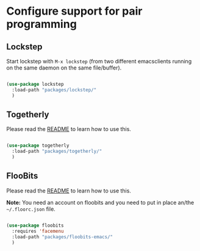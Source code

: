 * Configure support for pair programming

** Lockstep

Start lockstep with =M-x lockstep= (from two different emacsclients
running on the same daemon on the same file/buffer).

#+BEGIN_SRC emacs-lisp

  (use-package lockstep
    :load-path "packages/lockstep/"
    )

#+END_SRC

** Togetherly

Please read the [[https://github.com/zk-phi/togetherly][README]] to learn how to use this.

#+BEGIN_SRC emacs-lisp

  (use-package togetherly
    :load-path "packages/togetherly/"
    )

#+END_SRC

** FlooBits

Please read the [[https://github.com/Floobits/floobits-emacs][README]] to learn how to use this.

*Note:* You need an account on floobits and you need to put in place
an/the =~/.floorc.json= file.

#+BEGIN_SRC emacs-lisp

  (use-package floobits
    :requires 'facemenu
    :load-path "packages/floobits-emacs/"
    )

#+END_SRC
